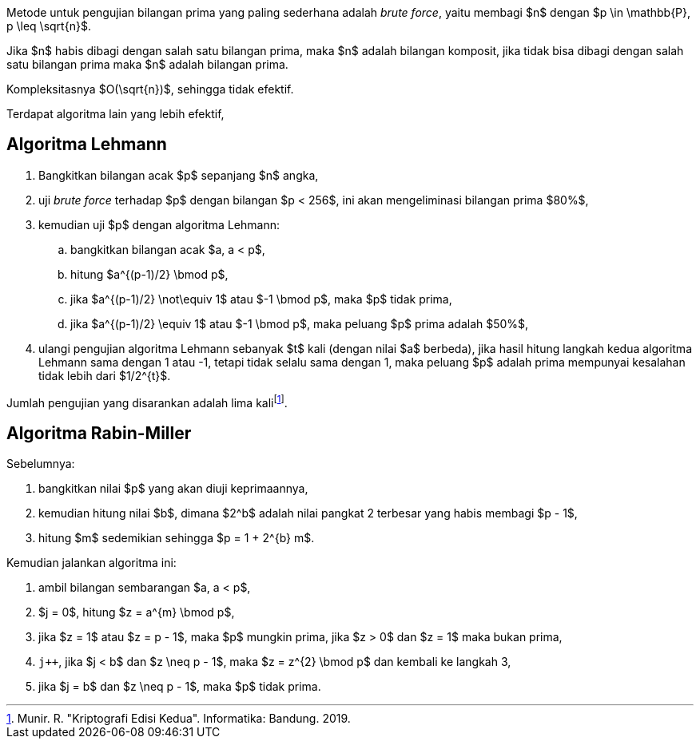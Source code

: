 :page-title     : Pembangkit Bilangan Prima
:page-signed-by : Deo Valiandro. M <valiandrod@gmail.com>
:page-layout    : default
:page-time      : 2018-05-22
:page-math      : true


Metode untuk pengujian bilangan prima yang paling sederhana adalah
__brute force__, yaitu membagi $n$ dengan $p \in \mathbb{P}, p \leq \sqrt{n}$.

Jika $n$ habis dibagi dengan salah satu bilangan prima, maka $n$ adalah bilangan
komposit, jika tidak bisa dibagi dengan salah satu bilangan prima maka $n$
adalah bilangan prima.

Kompleksitasnya $O(\sqrt{n})$, sehingga tidak efektif.

Terdapat algoritma lain yang lebih efektif,


== Algoritma Lehmann

. Bangkitkan bilangan acak $p$ sepanjang $n$ angka,
. uji __brute force__ terhadap $p$ dengan bilangan $p < 256$, ini akan
mengeliminasi bilangan prima $80%$,
. kemudian uji $p$ dengan algoritma Lehmann:
.. bangkitkan bilangan acak $a, a < p$,
.. hitung $a^{(p-1)/2} \bmod p$,
.. jika $a^{(p-1)/2} \not\equiv 1$ atau $-1 \bmod p$, maka $p$ tidak prima,
.. jika $a^{(p-1)/2} \equiv 1$ atau $-1 \bmod p$, maka peluang $p$ prima
adalah $50%$,
. ulangi pengujian algoritma Lehmann sebanyak $t$ kali (dengan nilai $a$
berbeda), jika hasil hitung langkah kedua algoritma Lehmann sama dengan 1 atau
-1, tetapi tidak selalu sama dengan 1, maka peluang $p$ adalah prima mempunyai
kesalahan tidak lebih dari $1/2^{t}$.

Jumlah pengujian yang disarankan adalah lima kalifootnote:[Munir. R. "Kriptografi Edisi Kedua". Informatika: Bandung. 2019.].


== Algoritma Rabin-Miller

Sebelumnya:

. bangkitkan nilai $p$ yang akan diuji keprimaannya,
. kemudian hitung nilai $b$, dimana $2^b$ adalah nilai pangkat 2 terbesar yang
habis membagi $p - 1$,
. hitung $m$ sedemikian sehingga $p = 1 + 2^{b} m$.

Kemudian jalankan algoritma ini:

. ambil bilangan sembarangan $a, a < p$,
. $j = 0$, hitung $z = a^{m} \bmod p$,
. jika $z = 1$ atau $z = p - 1$, maka $p$ mungkin prima, jika $z > 0$ dan
$z = 1$ maka bukan prima,
. `j++`, jika $j < b$ dan $z \neq p - 1$, maka $z = z^{2} \bmod p$ dan kembali
ke langkah 3,
. jika $j = b$ dan $z \neq p - 1$, maka $p$ tidak prima.
